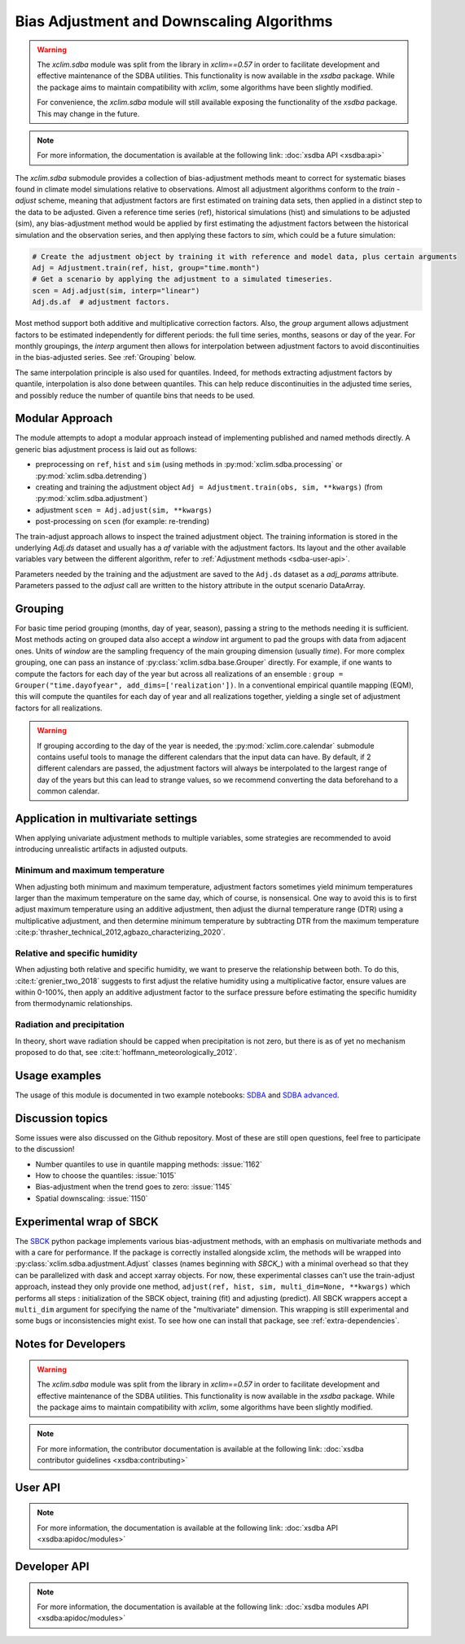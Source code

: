==========================================
Bias Adjustment and Downscaling Algorithms
==========================================

..
    TODO: Trim the information here?

.. warning::

    The `xclim.sdba` module was split from the library in `xclim==0.57` in order to facilitate development and effective maintenance of the SDBA utilities. This functionality is now available in the `xsdba` package. While the package aims to maintain compatibility with `xclim`, some algorithms have been slightly modified.

    For convenience, the `xclim.sdba` module will still available exposing the functionality of the `xsdba` package. This may change in the future.

.. note::

    For more information, the documentation is available at the following link: :doc:`xsdba API <xsdba:api>`


The `xclim.sdba` submodule provides a collection of bias-adjustment methods meant to correct for systematic biases found in climate model simulations relative to observations.
Almost all adjustment algorithms conform to the `train` - `adjust` scheme, meaning that adjustment factors are first estimated on training data sets, then applied in a distinct step to the data to be adjusted.
Given a reference time series (ref), historical simulations (hist) and simulations to be adjusted (sim),
any bias-adjustment method would be applied by first estimating the adjustment factors between the historical simulation
and the observation series, and then applying these factors to `sim`, which could be a future simulation:

.. code-block:: python

    # Create the adjustment object by training it with reference and model data, plus certain arguments
    Adj = Adjustment.train(ref, hist, group="time.month")
    # Get a scenario by applying the adjustment to a simulated timeseries.
    scen = Adj.adjust(sim, interp="linear")
    Adj.ds.af  # adjustment factors.

Most method support both additive and multiplicative correction factors.
Also, the `group` argument allows adjustment factors to be estimated independently for different periods: the full
time series,  months, seasons or day of the year.  For monthly groupings, the `interp` argument then allows for interpolation between
adjustment factors to avoid discontinuities in the bias-adjusted series.
See :ref:`Grouping` below.

The same interpolation principle is also used for quantiles. Indeed, for methods extracting adjustment factors by
quantile, interpolation is also done between quantiles. This can help reduce discontinuities in the adjusted time
series, and possibly reduce the number of quantile bins that needs to be used.

Modular Approach
================
The module attempts to adopt a modular approach instead of implementing published and named methods directly.
A generic bias adjustment process is laid out as follows:

- preprocessing on ``ref``, ``hist`` and ``sim`` (using methods in :py:mod:`xclim.sdba.processing` or :py:mod:`xclim.sdba.detrending`)
- creating and training the adjustment object ``Adj = Adjustment.train(obs, sim, **kwargs)`` (from :py:mod:`xclim.sdba.adjustment`)
- adjustment ``scen = Adj.adjust(sim, **kwargs)``
- post-processing on ``scen`` (for example: re-trending)

The train-adjust approach allows to inspect the trained adjustment object. The training information is stored in
the underlying `Adj.ds` dataset and usually has a `af` variable with the adjustment factors. Its layout and the
other available variables vary between the different algorithm, refer to :ref:`Adjustment methods <sdba-user-api>`.

Parameters needed by the training and the adjustment are saved to the ``Adj.ds`` dataset as a `adj_params` attribute.
Parameters passed to the `adjust` call are written to the history attribute in the output scenario DataArray.

.. _grouping:

Grouping
========
For basic time period grouping (months, day of year, season), passing a string to the methods needing it is sufficient.
Most methods acting on grouped data also accept a `window` int argument to pad the groups with data from adjacent ones.
Units of `window` are the sampling frequency of the main grouping dimension (usually `time`). For more complex grouping,
one can pass an instance of :py:class:`xclim.sdba.base.Grouper` directly. For example, if one wants to compute the factors
for each day of the year but across all realizations of an ensemble : ``group = Grouper("time.dayofyear", add_dims=['realization'])``.
In a conventional empirical quantile mapping (EQM), this will compute the quantiles for each day of year and all realizations together, yielding a single set of adjustment factors for all realizations.

.. warning::

    If grouping according to the day of the year is needed, the :py:mod:`xclim.core.calendar` submodule contains useful
    tools to manage the different calendars that the input data can have. By default, if 2 different calendars are
    passed, the adjustment factors will always be interpolated to the largest range of day of the years but this can
    lead to strange values, so we recommend converting the data beforehand to a common calendar.

Application in multivariate settings
====================================
When applying univariate adjustment methods to multiple variables, some strategies are recommended to avoid introducing unrealistic artifacts in adjusted outputs.

Minimum and maximum temperature
-------------------------------
When adjusting both minimum and maximum temperature, adjustment factors sometimes yield minimum temperatures larger than the maximum temperature on the same day, which of course, is nonsensical.
One way to avoid this is to first adjust maximum temperature using an additive adjustment, then adjust the diurnal temperature range (DTR) using a multiplicative adjustment, and then determine minimum temperature by subtracting DTR from the maximum temperature :cite:p:`thrasher_technical_2012,agbazo_characterizing_2020`.

Relative and specific humidity
------------------------------
When adjusting both relative and specific humidity, we want to preserve the relationship between both.
To do this, :cite:t:`grenier_two_2018` suggests to first adjust the relative humidity using a multiplicative factor, ensure values are within 0-100%, then apply an additive adjustment factor to the surface pressure before estimating the specific humidity from thermodynamic relationships.

Radiation and precipitation
---------------------------
In theory, short wave radiation should be capped when precipitation is not zero, but there is as of yet no mechanism proposed to do that, see :cite:t:`hoffmann_meteorologically_2012`.

Usage examples
==============
The usage of this module is documented in two example notebooks: `SDBA <notebooks/sdba.ipynb>`_ and `SDBA advanced <notebooks/sdba-advanced.ipynb>`_.

Discussion topics
=================
Some issues were also discussed on the Github repository. Most of these are still open questions, feel free to participate to the discussion!

* Number quantiles to use in quantile mapping methods: :issue:`1162`
* How to choose the quantiles: :issue:`1015`
* Bias-adjustment when the trend goes to zero: :issue:`1145`
* Spatial downscaling: :issue:`1150`

Experimental wrap of SBCK
=========================
The `SBCK`_ python package implements various bias-adjustment methods, with an emphasis on multivariate methods and with
a care for performance. If the package is correctly installed alongside xclim, the methods will be wrapped into
:py:class:`xclim.sdba.adjustment.Adjust` classes (names beginning with `SBCK_`) with a minimal overhead so that they can
be parallelized with dask and accept xarray objects. For now, these experimental classes can't use the train-adjust
approach, instead they only provide one method, ``adjust(ref, hist, sim, multi_dim=None, **kwargs)`` which performs all
steps : initialization of the SBCK object, training (fit) and adjusting (predict). All SBCK wrappers accept a
``multi_dim`` argument for specifying the name of the "multivariate" dimension. This wrapping is still experimental and
some bugs or inconsistencies might exist. To see how one can install that package, see :ref:`extra-dependencies`.

.. _SBCK: https://github.com/yrobink/SBCK

Notes for Developers
====================

.. warning::

    The `xclim.sdba` module was split from the library in `xclim==0.57` in order to facilitate development and effective maintenance of the SDBA utilities. This functionality is now available in the `xsdba` package. While the package aims to maintain compatibility with `xclim`, some algorithms have been slightly modified.

.. note::

    For more information, the contributor documentation is available at the following link: :doc:`xsdba contributor guidelines <xsdba:contributing>`

User API
========

.. note::

    For more information, the documentation is available at the following link: :doc:`xsdba API <xsdba:apidoc/modules>`

Developer API
=============

.. note::

    For more information, the documentation is available at the following link: :doc:`xsdba modules API <xsdba:apidoc/modules>`

.. only:: html or text

    .. _sdba-footnotes:

    SDBA Footnotes
    ==============

    .. bibliography::
       :style: xcstyle
       :labelprefix: SDBA-
       :keyprefix: sdba-
